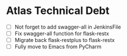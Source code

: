 
* Atlas Technical Debt
  * [ ] Not forget to add swagger-all in JenkinsFile
  * [ ] Fix swagger-all function for flask-restx
  * [ ] Migrate back flask-restplus to flask-restx
  * [ ] Fully move to Emacs from PyCharm
